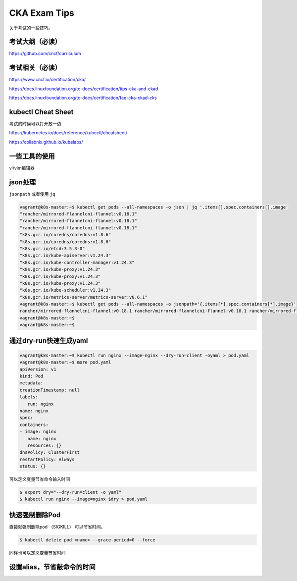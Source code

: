 CKA Exam Tips
===============

关于考试的一些技巧。

考试大纲（必读）
--------------------

https://github.com/cncf/curriculum


考试相关（必读）
------------------------

https://www.cncf.io/certification/cka/

https://docs.linuxfoundation.org/tc-docs/certification/tips-cka-and-ckad

https://docs.linuxfoundation.org/tc-docs/certification/faq-cka-ckad-cks


kubectl Cheat Sheet
-----------------------

考试的时候可以打开放一边

https://kubernetes.io/docs/reference/kubectl/cheatsheet/


https://collabnix.github.io/kubelabs/

一些工具的使用
---------------

vi/vim编辑器

json处理
------------

``jsonpath`` 或者使用 ``jq``

.. code-block:: bash

   vagrant@k8s-master:~$ kubectl get pods --all-namespaces -o json | jq '.items[].spec.containers[].image'
   "rancher/mirrored-flannelcni-flannel:v0.18.1"
   "rancher/mirrored-flannelcni-flannel:v0.18.1"
   "rancher/mirrored-flannelcni-flannel:v0.18.1"
   "k8s.gcr.io/coredns/coredns:v1.8.6"
   "k8s.gcr.io/coredns/coredns:v1.8.6"
   "k8s.gcr.io/etcd:3.5.3-0"
   "k8s.gcr.io/kube-apiserver:v1.24.3"
   "k8s.gcr.io/kube-controller-manager:v1.24.3"
   "k8s.gcr.io/kube-proxy:v1.24.3"
   "k8s.gcr.io/kube-proxy:v1.24.3"
   "k8s.gcr.io/kube-proxy:v1.24.3"
   "k8s.gcr.io/kube-scheduler:v1.24.3"
   "k8s.gcr.io/metrics-server/metrics-server:v0.6.1"
   vagrant@k8s-master:~$ kubectl get pods --all-namespaces -o jsonpath='{.items[*].spec.containers[*].image}'
   rancher/mirrored-flannelcni-flannel:v0.18.1 rancher/mirrored-flannelcni-flannel:v0.18.1 rancher/mirrored-flannelcni-flannel:v0.18.1 k8s.gcr.io/coredns/coredns:v1.8.6 k8s.gcr.io/coredns/coredns:v1.8.6 k8s.gcr.io/etcd:3.5.3-0 k8s.gcr.io/kube-apiserver:v1.24.3 k8s.gcr.io/kube-controller-manager:v1.24.3 k8s.gcr.io/kube-proxy:v1.24.3 k8s.gcr.io/kube-proxy:v1.24.3 k8s.gcr.io/kube-proxy:v1.24.3 k8s.gcr.io/kube-scheduler:v1.24.3 k8s.gcr.io/metrics-server/metrics-server:v0.6.1vagrant@k8s-master:~$
   vagrant@k8s-master:~$
   vagrant@k8s-master:~$


通过dry-run快速生成yaml
--------------------------


.. code-block:: bash

   vagrant@k8s-master:~$ kubectl run nginx --image=nginx --dry-run=client -oyaml > pod.yaml
   vagrant@k8s-master:~$ more pod.yaml
   apiVersion: v1
   kind: Pod
   metadata:
   creationTimestamp: null
   labels:
      run: nginx
   name: nginx
   spec:
   containers:
   - image: nginx
      name: nginx
      resources: {}
   dnsPolicy: ClusterFirst
   restartPolicy: Always
   status: {}

可以定义变量节省命令输入时间

.. code-block:: bash

   $ export dry="--dry-run=client -o yaml"
   $ kubectl run nginx --image=nginx $dry > pod.yaml


快速强制删除Pod
-----------------


直接就强制删除pod （SIGKILL） 可以节省时间。

.. code-block:: bash

    $ kubectl delete pod <name> --grace-period=0 --force

同样也可以定义变量节省时间


设置alias，节省敲命令的时间
--------------------------------

.. image:: _static/kube-alias.jpeg
   :width: 600
   :alt: k8s-alias
